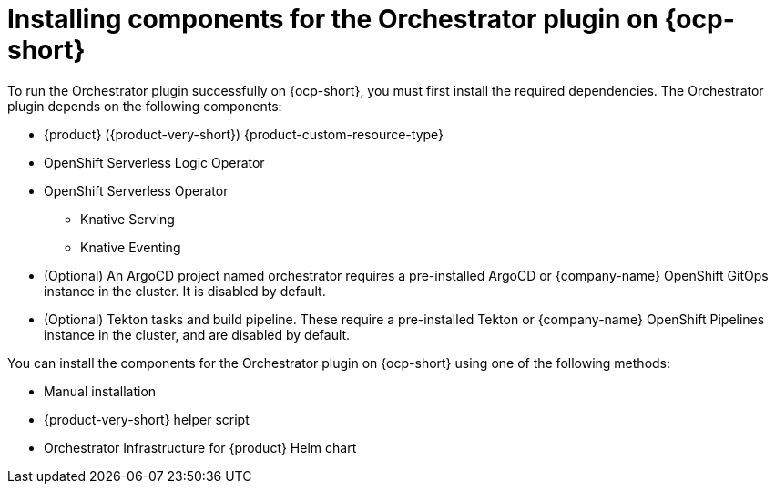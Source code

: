 :_mod-docs-content-type: CONCEPT
[id="con-install-components-orchestrator-plugin_{context}"]
= Installing components for the Orchestrator plugin on {ocp-short}

To run the Orchestrator plugin successfully on {ocp-short}, you must first install the required dependencies. The Orchestrator plugin depends on the following components:

** {product} ({product-very-short}) {product-custom-resource-type}
** OpenShift Serverless Logic Operator
** OpenShift Serverless Operator
*** Knative Serving
*** Knative Eventing
** (Optional) An ArgoCD project named orchestrator requires a pre-installed ArgoCD or {company-name} OpenShift GitOps instance in the cluster. It is disabled by default.
** (Optional) Tekton tasks and build pipeline. These require a pre-installed Tekton or {company-name} OpenShift Pipelines instance in the cluster, and are disabled by default.

You can install the components for the Orchestrator plugin on {ocp-short} using one of the following methods:

* Manual installation
* {product-very-short} helper script
* Orchestrator Infrastructure for {product} Helm chart